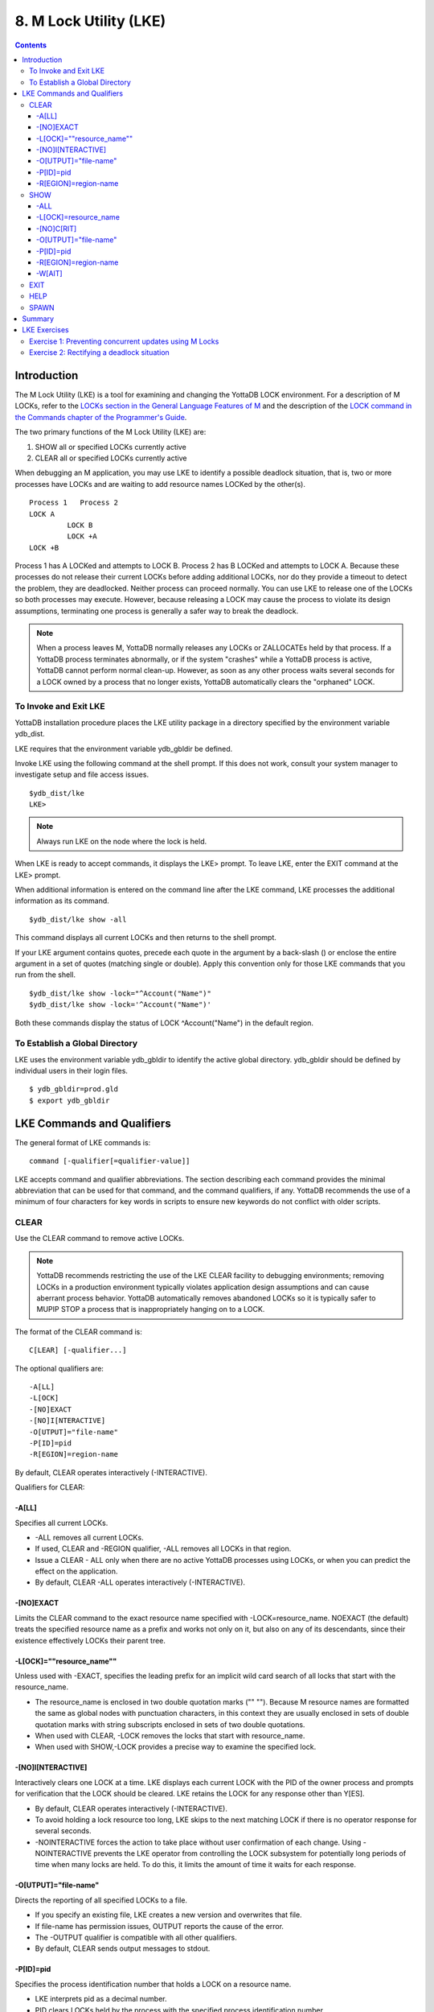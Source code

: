 
.. index::
   M Lock Utility (LKE)

====================================
8. M Lock Utility (LKE)
====================================

.. contents::
   :depth: 5

-----------------------------
Introduction
-----------------------------

The M Lock Utility (LKE) is a tool for examining and changing the YottaDB LOCK environment. For a description of M LOCKs, refer to the `LOCKs section in the General Language Features of M <https://docs.yottadb.com/ProgrammersGuide/langfeat.html#m-locks>`_ and the description of the `LOCK command in the Commands chapter of the Programmer's Guide <https://docs.yottadb.com/ProgrammersGuide/commands.html#lock>`_.

The two primary functions of the M Lock Utility (LKE) are:

1. SHOW all or specified LOCKs currently active

2. CLEAR all or specified LOCKs currently active

When debugging an M application, you may use LKE to identify a possible deadlock situation, that is, two or more processes have LOCKs and are waiting to add resource names LOCKed by the other(s).

.. parsed-literal::
   Process 1   Process 2
   LOCK A     
            LOCK B
            LOCK +A
   LOCK +B

Process 1 has A LOCKed and attempts to LOCK B. Process 2 has B LOCKed and attempts to LOCK A. Because these processes do not release their current LOCKs before adding additional LOCKs, nor do they provide a timeout to detect the problem, they are deadlocked. Neither process can proceed normally. You can use LKE to release one of the LOCKs so both processes may execute. However, because releasing a LOCK may cause the process to violate its design assumptions, terminating one process is generally a safer way to break the deadlock.

.. note::
   When a process leaves M, YottaDB normally releases any LOCKs or ZALLOCATEs held by that process. If a YottaDB process terminates abnormally, or if the system "crashes" while a YottaDB process is active, YottaDB cannot perform normal clean-up. However, as soon as any other process waits several seconds for a LOCK owned by a process that no longer exists, YottaDB automatically clears the "orphaned" LOCK.

+++++++++++++++++++++++++++++
To Invoke and Exit LKE
+++++++++++++++++++++++++++++

YottaDB installation procedure places the LKE utility package in a directory specified by the environment variable ydb_dist.

LKE requires that the environment variable ydb_gbldir be defined.

Invoke LKE using the following command at the shell prompt. If this does not work, consult your system manager to investigate setup and file access issues.

.. parsed-literal::
   $ydb_dist/lke
   LKE>

.. note::
   Always run LKE on the node where the lock is held.

When LKE is ready to accept commands, it displays the LKE> prompt. To leave LKE, enter the EXIT command at the LKE> prompt.

When additional information is entered on the command line after the LKE command, LKE processes the additional information as its command.

.. parsed-literal::
   $ydb_dist/lke show -all

This command displays all current LOCKs and then returns to the shell prompt.

If your LKE argument contains quotes, precede each quote in the argument by a back-slash (\) or enclose the entire argument in a set of quotes (matching single or double). Apply this convention only for those LKE commands that you run from the shell.

.. parsed-literal::
   $ydb_dist/lke show -lock="^Account(\"Name\")"
   $ydb_dist/lke show -lock='^Account("Name")'

Both these commands display the status of LOCK ^Account("Name") in the default region.

++++++++++++++++++++++++++++++++++
To Establish a Global Directory
++++++++++++++++++++++++++++++++++

LKE uses the environment variable ydb_gbldir to identify the active global directory. ydb_gbldir should be defined by individual users in their login files.

.. parsed-literal::
   $ ydb_gbldir=prod.gld 
   $ export ydb_gbldir

------------------------------------
LKE Commands and Qualifiers
------------------------------------

The general format of LKE commands is:

.. parsed-literal::
   command [-qualifier[=qualifier-value]]

LKE accepts command and qualifier abbreviations. The section describing each command provides the minimal abbreviation that can be used for that command, and the command qualifiers, if any. YottaDB recommends the use of a minimum of four characters for key words in scripts to ensure new keywords do not conflict with older scripts.

+++++++++++++
CLEAR
+++++++++++++

Use the CLEAR command to remove active LOCKs.

.. note::
   YottaDB recommends restricting the use of the LKE CLEAR facility to debugging environments; removing LOCKs in a production environment typically violates application design assumptions and can cause aberrant process behavior. YottaDB automatically removes abandoned LOCKs so it is typically safer to MUPIP STOP a process that is inappropriately hanging on to a LOCK.

The format of the CLEAR command is:

.. parsed-literal::
   C[LEAR] [-qualifier...]

The optional qualifiers are:

.. parsed-literal::
   -A[LL] 
   -L[OCK] 
   -[NO]EXACT
   -[NO]I[NTERACTIVE] 
   -O[UTPUT]="file-name" 
   -P[ID]=pid
   -R[EGION]=region-name

By default, CLEAR operates interactively (-INTERACTIVE).

Qualifiers for CLEAR:

~~~~~~~
-A[LL]
~~~~~~~

Specifies all current LOCKs.

* -ALL removes all current LOCKs.

* If used, CLEAR and -REGION qualifier, -ALL removes all LOCKs in that region.

* Issue a CLEAR - ALL only when there are no active YottaDB processes using LOCKs, or when you can predict the effect on the application.

* By default, CLEAR -ALL operates interactively (-INTERACTIVE).

~~~~~~~~~~  
-[NO]EXACT
~~~~~~~~~~

Limits the CLEAR command to the exact resource name specified with -LOCK=resource_name. NOEXACT (the default) treats the specified resource name as a prefix and works not only on it, but also on any of its descendants, since their existence effectively LOCKs their parent tree.

~~~~~~~~~~~~~~~~~~~~~~~~~~
-L[OCK]=""resource_name""
~~~~~~~~~~~~~~~~~~~~~~~~~~

Unless used with -EXACT, specifies the leading prefix for an implicit wild card search of all locks that start with the resource_name.

* The resource_name is enclosed in two double quotation marks ("" ""). Because M resource names are formatted the same as global nodes with punctuation characters, in this context they are usually enclosed in sets of double quotation marks with string subscripts enclosed in sets of two double quotations.

* When used with CLEAR, -LOCK removes the locks that start with resource_name.

* When used with SHOW,-LOCK provides a precise way to examine the specified lock.

~~~~~~~~~~~~~~~~~~~  
-[NO]I[NTERACTIVE]
~~~~~~~~~~~~~~~~~~~

Interactively clears one LOCK at a time. LKE displays each current LOCK with the PID of the owner process and prompts for verification that the LOCK should be cleared. LKE retains the LOCK for any response other than Y[ES].

* By default, CLEAR operates interactively (-INTERACTIVE).

* To avoid holding a lock resource too long, LKE skips to the next matching LOCK if there is no operator response for several seconds.

* -NOINTERACTIVE forces the action to take place without user confirmation of each change. Using -NOINTERACTIVE prevents the LKE operator from controlling the LOCK subsystem for potentially long periods of time when many locks are held. To do this, it limits the amount of time it waits for each response.

~~~~~~~~~~~~~~~~~~~~~~~  
-O[UTPUT]="file-name"
~~~~~~~~~~~~~~~~~~~~~~~

Directs the reporting of all specified LOCKs to a file.

* If you specify an existing file, LKE creates a new version and overwrites that file.

* If file-name has permission issues, OUTPUT reports the cause of the error.

* The -OUTPUT qualifier is compatible with all other qualifiers.

* By default, CLEAR sends output messages to stdout.

~~~~~~~~~~~  
-P[ID]=pid
~~~~~~~~~~~

Specifies the process identification number that holds a LOCK on a resource name.

* LKE interprets pid as a decimal number.

* PID clears LOCKs held by the process with the specified process identification number.

* Provides a means for directing CLEAR to LOCKs held by a process that is behaving abnormally.

* The -PID qualifier is compatible with all other qualifiers.

~~~~~~~~~~~~~~~~~~~~~~  
-R[EGION]=region-name
~~~~~~~~~~~~~~~~~~~~~~

region-name specifies the region that holds the locked resource names.

* REGION clears LOCKs mapped by the current global directory to a region specified by the region-name.

* The -REGION qualifier is compatible with all other qualifiers.

* By default, CLEAR -REGION= operates interactively (-INTERACTIVE).

Example:

.. parsed-literal::
   LKE>CLEAR -ALL

This command clears all current LOCKs.

Example:

.. parsed-literal::
   LKE>clear -pid=2325 -interactive

This command presents all LOCKs held by the process with PID equal to 2325. You can choose whether or not to clear each LOCK.

.. parsed-literal::
   LKE>clear -reg=areg -interactive

This command produces an output like the following:

.. parsed-literal::
   AREG ^a Owned by PID= 2083 which is an existing process
   Clear lock ?

Type Yes or Y in response to the prompt.

LKE responds with an informational message:

.. parsed-literal::
   %YDB-S-LCKGONE, Lock removed : ^a

Type Yes or Y or No or N until all LOCKs are displayed and acted upon.

.. parsed-literal::
    LKE> clear -pid=4208 -nointeractive

This command clears the lock held by a process with PID 4208. This command produces an output like the following:

.. parsed-literal::
   DEFAULT Lock removed : ^A

Note that -NOINTERACTIVE forced the action without asking for a confirmation.

Example:

.. parsed-literal::
   LKE>clear -lock="^a("b") 
   Clear lock ? y 
   Lock removed : ^a("b") 
   LKE>

This command clears lock ^a("b") in the default region.

Example:

.. parsed-literal::
   LKE>clear -lock="^a" -nointeractive

This command clears all the locks that start with "^a" in the default region. -NOINTERACTIVE qualifier instructs LKE to clear these locks without further user intervention.

Example:

.. parsed-literal::
   LKE>clear -lock="^a" -exact -nointeractive

This command clears lock ^a in the default region. -NOINTERACTIVE instructs LKE to clear lock ^a without further user intervention.

Example:

.. parsed-literal::
   LKE>CLEAR -PID=4109 -LOCK=""^A"" 
   Clear lock ? Y
   Lock removed : ^A 
   LKE>

This command clears LOCK ^A held by process with PID 4109.

++++++++++++++++++++
SHOW
++++++++++++++++++++

Use the SHOW command to get status of the LOCK mechanism and the LOCK database. The format of the SHOW command is:

.. parsed-literal::
   SH[OW] [-qualifier...]

The optional qualifiers are:

.. parsed-literal::
   -A[LL]
   -L[OCK] 
   -[NO]C[RIT] 
   -O[UTPUT]="file-name"
   -P[ID]=pid 
   -R[EGION]=region-name 
   -W[AIT]

* By default, SHOW displays -A[LL].

* The SHOW command reports active LOCKs. Information includes the LOCK resource name and the process identification (PID) of the LOCK owner.

* LKE SHOW displays lock space usage with a message in the form of: "%YDB-I-LOCKSPACEUSE, Estimated free lock space: xxx% of pppp pages." If the lock space is full, it also displays a LOCKSPACEFULL error.

* A LOCK command that finds no room in LOCK_SPACE to queue a waiting LOCK, does a slow poll waiting for LOCK_SPACE to become available. If LOCK does not acquire the ownership of the named resource with the specified timeout, it returns control to the application with $TEST=0. If timeout is not specified, the LOCK command continues to do a slow poll till the space becomes available.

* LOCK commands that find no available lock space send a LOCKSPACEFULL message to the operator log. To prevent flooding the operator log, YottaDB suppresses further such messages until the lock space usage drops below 75% full.

* The results of a SHOW may be immediately "outdated" by M LOCK activity.

* If the LOCK is owned by a GT.CM server on behalf of a client YottaDB process, then LKE SHOW displays the client NODENAME (limited to the first 15 characters) and clientPID. The client PID (CLNTPID) is a decimal value in UNIX

.. note::
   GT.CM is an RPC-like way of remotely accessing a YottaDB database.

~~~~~
-ALL
~~~~~

Specifies all current LOCKs.

* -ALL displays all current LOCKs in all regions and information about the state of processes owning these LOCKs.

* The -ALL qualifier is compatible with all other qualifiers.

* When -ALL is combined with -PID or -REGION, the most restrictive qualifier prevails.

* SHOW -ALL and -WAIT displays both -ALL and -WAIT information.

~~~~~~~~~~~~~~~~~~~~~~  
-L[OCK]=resource_name
~~~~~~~~~~~~~~~~~~~~~~

resource_name specifies a single lock.

* The resource_name is enclosed in double quotation marks ("" ""). Because M resource names are formatted the same as global nodes with punctuation characters, in this context they are usually enclosed in sets of double quotation marks with string subscripts enclosed in sets of two double quotations.

* When used with the CLEAR command, the LOCK qualifier removes the specified lock.

* When used with the SHOW command, the LOCK qualifier provides a precise way to examine the specified lock and any descendant LOCKed resources.

~~~~~~~~~~~~  
-[NO]C[RIT]
~~~~~~~~~~~~

Allows the SHOW command to work even if another process is holding a critical section.

* By default, LKE operates in CRIT mode and ensures a consistent view of LOCKs by using the database critical section(s).

* Use NOCRIT with SHOW only when normal operation is unsuccessful, as NOCRIT may cause LKE to report incomplete or inconsistent information.

~~~~~~~~~~~~~~~~~~~~~~  
-O[UTPUT]="file-name"
~~~~~~~~~~~~~~~~~~~~~~

Directs the reporting of all specified LOCKs to a file.

* If you specify an existing file, LKE creates a new version and overwrites that file.

* The -OUTPUT qualifier is compatible with all other qualifiers.

* By default, the SHOW command sends output messages to stdout.

~~~~~~~~~~~  
-P[ID]=pid
~~~~~~~~~~~

Specifies the process identification number that holds a LOCK on a resource name.

* LKE interprets pid as a decimal number.

* PID displays all LOCKs owned by the specified process identification number.

* The -PID qualifier is compatible with all other qualifiers; the most restrictive of the qualifiers prevails.

* By default, SHOW displays the LOCKs for all PIDs.

~~~~~~~~~~~~~~~~~~~~~~  
-R[EGION]=region-name
~~~~~~~~~~~~~~~~~~~~~~

Specifies the region that holds the locked resource names.

* The REGION qualifier displays LOCKs of that specified region.

* The REGION qualifier is compatible with all other qualifiers; the most restrictive of the qualifiers prevails.

* By default, SHOW displays the LOCKs for all regions.

~~~~~~~~  
-W[AIT]
~~~~~~~~

Displays the LOCK resource name and the process state information of all processes waiting for the LOCK to be granted.

* SHOW -WAIT does not display the owner of the LOCK.

* SHOW -ALL -WAIT displays both -ALL and -WAIT information.

* When a process abandons a "wait" request, that request may continue to appear in LKE SHOW -WAIT displays. This appearance is harmless, and is automatically eliminated if the YottaDB lock management requires the space which it occupies.

Use the following procedure to display all LOCKs active in the database(s) defined by the current global directory.

.. parsed-literal::
   LKE> SHOW -ALL -WAIT

This produces an output like the following:

.. parsed-literal::
   No locks were found in DEFAULT 
   AREG 
   ^a Owned by PID=2080 which is an existing process 
   BREG 
   ^b(2) Owned by PID= 2089 which is a nonexistent process 
   No locks were found in CREG

Example:

.. parsed-literal::
   LKE>SHOW -ALL

This command displays all LOCKs mapped to all regions of the current global directory. It produces an output like the following:

.. parsed-literal::
   DEFAULT
   ^A Owned by PID= 5052 which is an existing process
   ^B Owned by PID= 5052 which is an existing process
   %YDB-I-LOCKSPACEUSE, Estimated free lock space: 99% of 40 pages

Example:

.. parsed-literal::
   LKE>show -lock="^a"(""b"")"

This command shows lock ^a("b") in the default region.

Example:

.. parsed-literal::
   LKE>SHOW -CRIT

This command displays all the applicable locks held by a process that is holding a critical section.

Example:

.. parsed-literal::
   LKE>show -all -output="abc.lk"

This command create a new file called abc.lk that contains the output of the SHOW -ALL command.

Example

.. parsed-literal::
   LKE>show -pid=4109

This command displays all locks held by process with PID 4109 and the total lock space usage.

Example:

.. parsed-literal::
   LKE>show -region=DEFAULT -lock=""^A""

This command displays the lock on ^A in the region DEFAULT. It produces an output like the following:

.. parsed-literal::
   DEFAULT
   ^A Owned by PID= 5052 which is an existing process
   %YDB-I-LOCKSPACEUSE, Estimated free lock space: 99% of 40 pages

+++++++++
EXIT
+++++++++

The EXIT command ends an LKE session. The format of the EXIT command is:

.. parsed-literal::
   E[XIT]

+++++++
HELP
+++++++

The HELP command explains LKE commands. The format of the HELP command is:

.. parsed-literal::
   H[ELP] [options...]

Enter the LKE command for which you want information at the Topic prompt(s) and then press RETURN or CTRL-Z to return to the LKE prompt.

Example:

.. parsed-literal::
   LKE> HELP SHOW

This command displays help for the SHOW command.

++++++++++++
SPAWN
++++++++++++

Use the SPAWN command to create a sub-process for access to the shell without terminating the current LKE environment. Use the SPAWN command to suspend a session and issue shell commands such as ls or printenv.

The format of the SPAWN command is:

.. parsed-literal::
   SP[AWN]

The SPAWN command has no qualifiers.

Example:

.. parsed-literal::
   LKE>spawn

This command creates a sub-process for access to the current shell without terminating the current LKE environment. Type exit to return to LKE.

--------------------
Summary
--------------------

+------------------------------+----------------------------------------------------------+---------------------------------------------------------+
| Command                      | Qualifier                                                | Comments                                                |
+==============================+==========================================================+=========================================================+
| C[LEAR]                      | -ALL, -L[OCK], -[NO]EXACT, -[NO]I[NTERACTIVE],           | Use CLEAR with care and planning.                       |
|                              | -O[UTPUT]=file-name, -P[ID]=pid, -R[EGION]=name          |                                                         |
+------------------------------+----------------------------------------------------------+---------------------------------------------------------+
| E[XIT]                       | None                                                     | \-                                                      |
+------------------------------+----------------------------------------------------------+---------------------------------------------------------+
| H[ELP]                       | [option]                                                 | \-                                                      |
+------------------------------+----------------------------------------------------------+---------------------------------------------------------+
| SH[OW]                       | -ALL, -L[OCK], -[NO]CRIT, -N[OINTERACTIVE],              | \-                                                      |
|                              | -O[UTPUT]=file-name, -P[ID]=pid, -R[EGION]=name, -W[AIT] |                                                         |
+------------------------------+----------------------------------------------------------+---------------------------------------------------------+
| SP[AWN]                      | none                                                     | shellcommand                                            |
+------------------------------+----------------------------------------------------------+---------------------------------------------------------+

-------------------------------
LKE Exercises
-------------------------------

When using M Locks, you must use a well designed and defined locking protocol. Your locking protocol must specify guidelines for acquiring LOCKs, selecting and using timeout, releasing M Locks, defining a lock strategy according to the given situation, identifying potential deadlock situations, and providing ways to avoid or recover from them. This section contains two exercises. The first exercise reinforces the concepts of YottaDB LOCKs previously explained in this chapter. The second exercise describes a deadlock situation and demonstrates how one can use LKE to identify and resolve it.

++++++++++++++++++++++++++++++++++++++++++++++++++++++++
Exercise 1: Preventing concurrent updates using M Locks
++++++++++++++++++++++++++++++++++++++++++++++++++++++++

Consider a situation when two users (Mary and Ken) have to exclusively update a global variable ^ABC.

.. note::
   Transaction Processing may offer a more efficient and more easily managed solution to the issue of potentially conflicting updates. For more information, see the `General Language Features of M chapter of the Programmer's Guide <https://docs.yottadb.com/ProgrammersGuide/langfeat.html>`_.

At Mary's prompt, execute the following commands:

.. parsed-literal::
   YDB>lock +^ABC

This command places a YottaDB LOCK on "^ABC " (not the global variable^ABC). Note: LOCKs without the +/- always release all LOCKs held by the process, so they implicitly avoid dead locks. With LOCK +, a protocol must accumulate LOCKs in the same order (to avoid deadlocks).

Then execute the following command to display the status of the LOCK database.

.. parsed-literal::
   YDB>zsystem "lke show -all"

This command produces an output like the following:

.. parsed-literal::
   DEFAULT ^ABC Owned by PID=3657 which is an existing process

Now, without releasing lock^ABC, execute the following commands at Ken's prompt.

.. parsed-literal::
   YDB>lock +^ABC

This command waits for the lock on resource "^ABC" to be released. Note that the LOCK command does not block global variable ^ABC in any way. This command queues the request for locking resource "^ABC" in the LOCK database. Note that you can still modify the value of global variable ^ABC even if it is locked by Mary.

Now, at Mary's prompt, execute the following command:

.. parsed-literal::
   YDB>zsystem "LKE -show -all -wait"

This command produces output like the following:

.. parsed-literal::
   DEFAULT ^ABC Owned by PID=3657 which is an existing process 
   Request PID=3685 which is an existing process

This output shows that the process belonging to Mary with PID 3657 currently owns the lock for global variable ^ABC and Ken's PID has requested the ownership of that lock. You can use this mechanism to create application logic that adhere to your concurrent access protocols.

++++++++++++++++++++++++++++++++++++++++++++
Exercise 2: Rectifying a deadlock situation
++++++++++++++++++++++++++++++++++++++++++++

Now, consider another situation where both these users (Mary and Ken) have to update two text files. While an update is in progress, a YottaDB LOCK should prevent the other user from LOCKing that file. In some cases, a deadlock occurs when both users cannot move forward because they do not release their current LOCKs before adding additional LOCKs.

A deadlock situation can occur in the following situation:

.. parsed-literal::
   Mary           Ken 
   LOCK +file_1   LOCK +file_2 
   LOCK +file_2   LOCK +file_1

Here both the users are deadlocked and neither can move forward. Note that a deadlock situation does not actually block the underlying resource.

Let us now create this situation.

At Mary's prompt, execute the following commands:

.. parsed-literal::
   YDB>set file1="file_1.txt"
   YDB>lock +file1
   YDB>open file1:APPEND 
   YDB>use file1 
   YDB>write "Mary",!
   YDB>close file1

Note that Mary has not released the LOCK on resource "file1".

At Ken's prompt, execute the following commands:

.. parsed-literal::
   YDB> set file2="file_2.txt" 
   YDB> lock +file2
   YDB> open file2:APPEND 
   YDB> use file2 
   YDB>write "Ken",!
   YDB>close file2

Note that Ken has not released the LOCK on resource "file2".

Now, at Mary's prompt, execute the following commands.

.. parsed-literal::
   YDB>set file2="file_2.txt" 
   YDB>lock +file2

The latter command attempts to acquire a lock on resource file2 that is already locked by Ken. Therefore, this results in a deadlock situation. Repeat the same process for Ken and attempt to lock resource file1.

Execute the following command at LKE prompt to view this deadlock situation.

.. parsed-literal::
   LKE>show -all -wait 
   file1 Owned by PID=2080 which is an existing process 
   Request PID=2089 which is an existing process 
   file2 Owned by PID=2089 which is an existing process 
   Request PID=2080 which is an existing process

This shows a deadlock situation where neither user can proceed because it is waiting for the other user to release the lock. You can resolve this situation by clearing the locks using the LKE CLEAR -PID command.

.. note::
   Avoid using the LKE CLEAR command to clear a deadlock in a production environment, as it may lead to unpredictable application behavior. Always use the MUPIP STOP command to clear a deadlock situation in your production environment. However, in a debugging environment, you can use LKE to debug LOCKs, analyze the status of the LOCK database and even experiment with LKE CLEAR.

